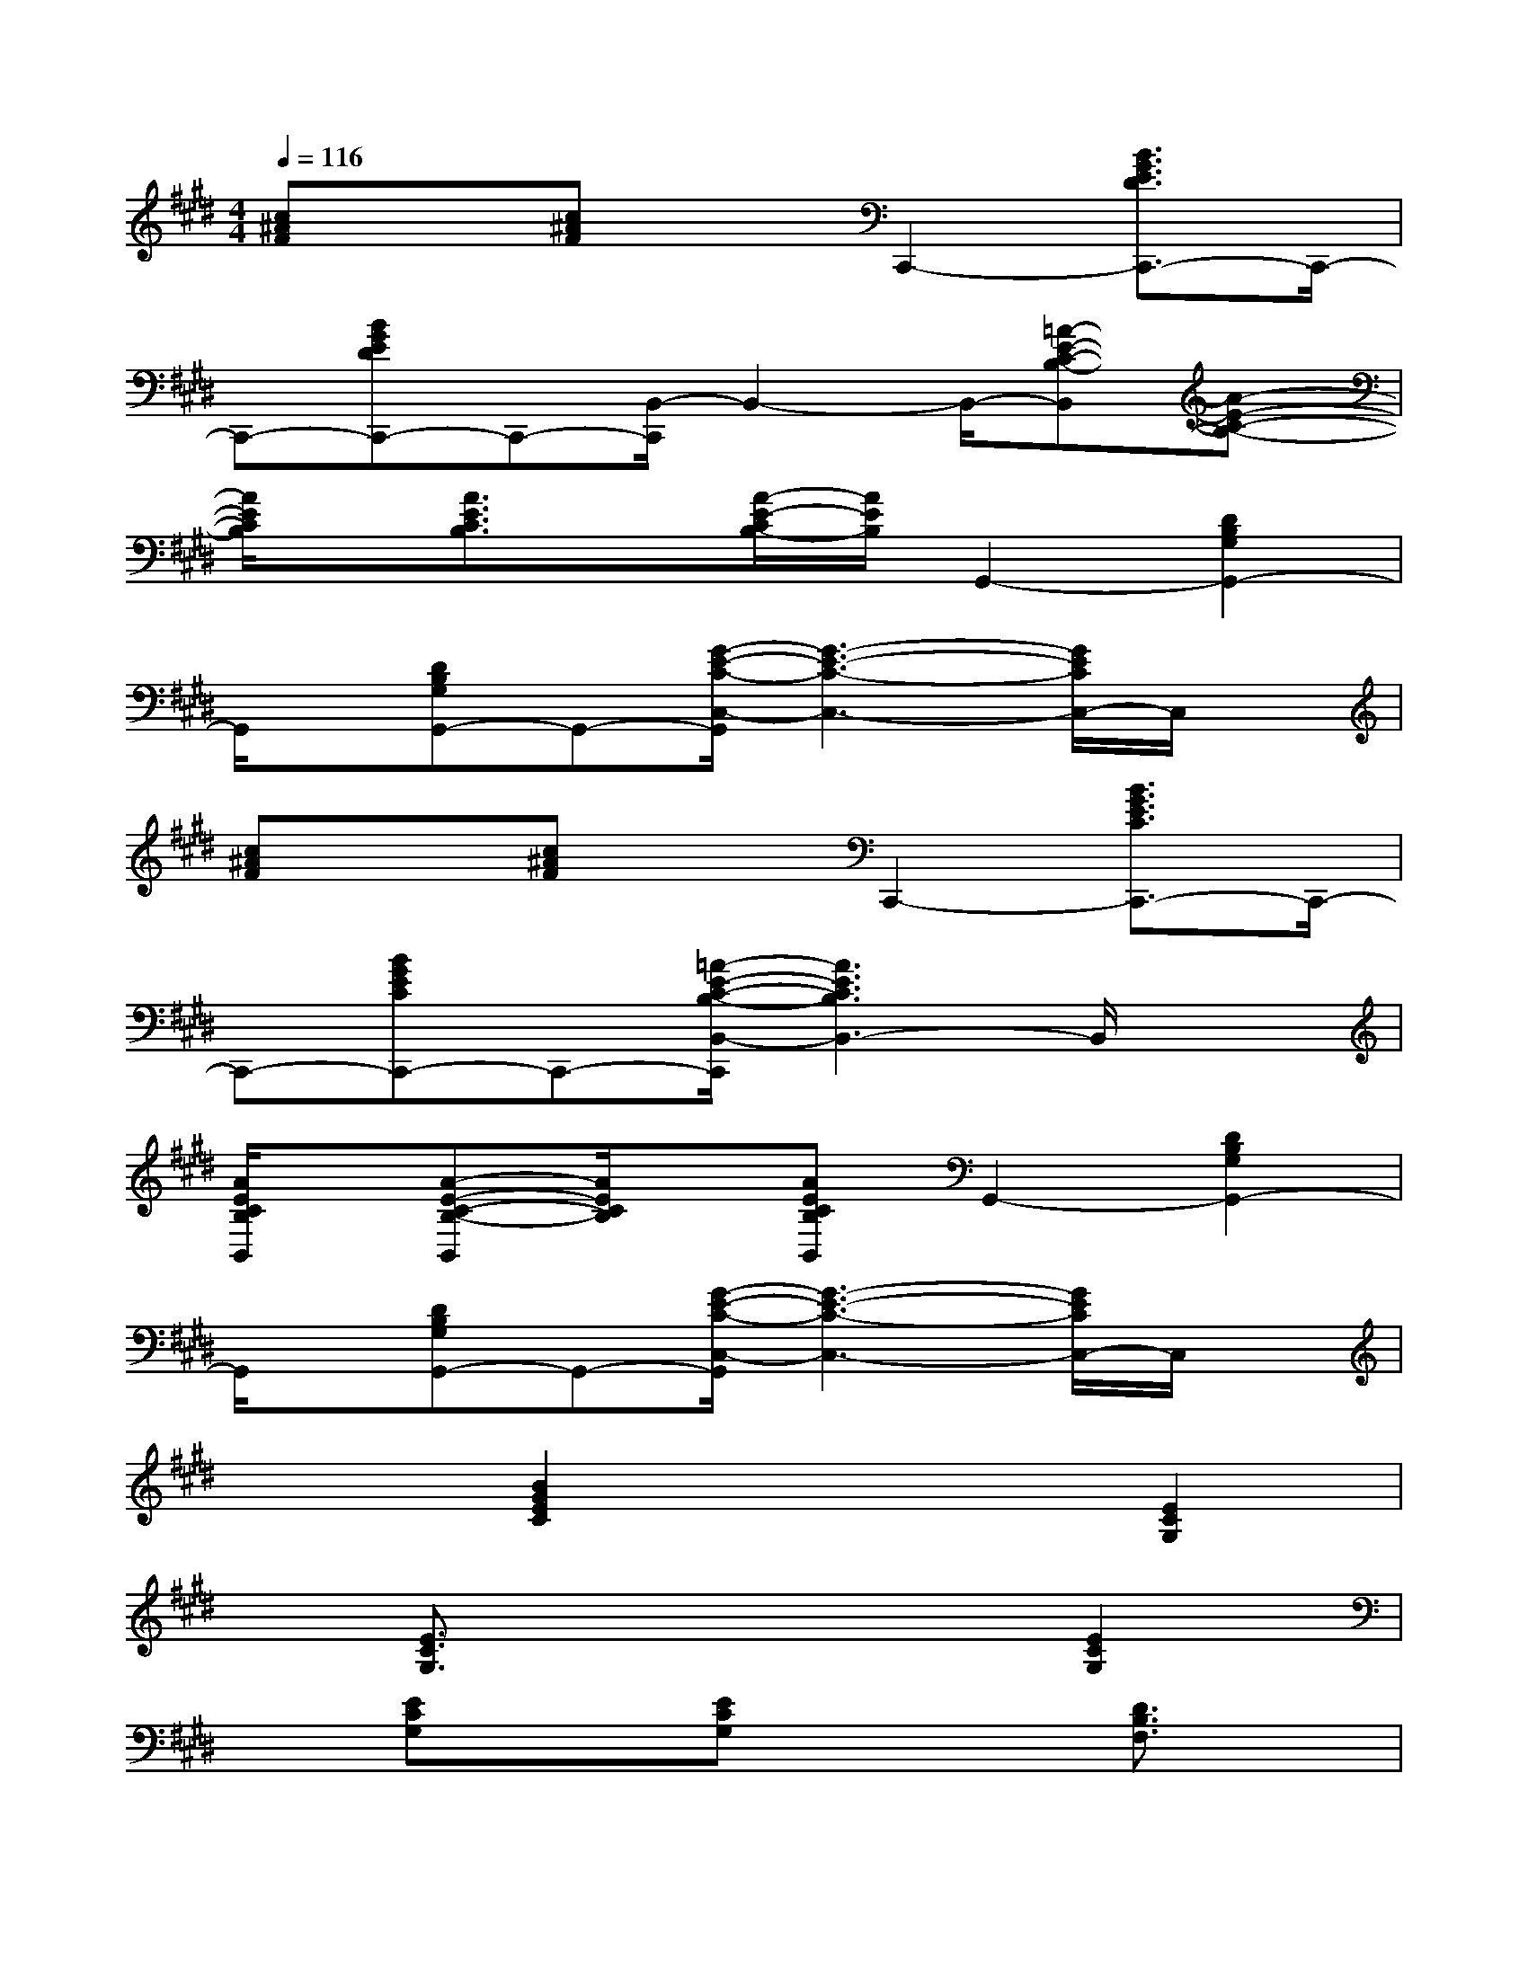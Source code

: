 X:1
T:
M:4/4
L:1/8
Q:1/4=116
K:E%4sharps
V:1
[c^AF]x[c^AF]xC,,2-[B3/2G3/2E3/2D3/2C,,3/2-]C,,/2-|
C,,-[BGEDC,,-]C,,-[B,,/2-C,,/2]B,,2-B,,/2-[=A-E-C-B,-B,,][A-E-C-B,-]|
[A/2E/2C/2B,/2]x/2[A3/2E3/2C3/2B,3/2]x/2[A/2-E/2-C/2B,/2-][A/2E/2B,/2]G,,2-[D2B,2G,2G,,2-]|
G,,/2x/2[DB,G,G,,-]G,,-[G/2-E/2-C/2-C,/2-G,,/2][G3-E3-C3-C,3-][G/2E/2C/2C,/2-]C,/2x/2|
[c^AF]x[c^AF]xC,,2-[B3/2G3/2E3/2C3/2C,,3/2-]C,,/2-|
C,,-[BGECC,,-]C,,-[=A/2-E/2-C/2-B,/2-B,,/2-C,,/2][A3E3C3B,3B,,3-]B,,/2x|
[A/2E/2C/2B,/2B,,/2]x/2[A-E-C-B,-B,,][A/2E/2C/2B,/2]x/2[AECB,B,,]G,,2-[D2B,2G,2G,,2-]|
G,,/2x/2[DB,G,G,,-]G,,-[G/2-E/2-C/2-C,/2-G,,/2][G3-E3-C3-C,3-][G/2E/2C/2C,/2-]C,/2x/2|
x2[B2G2E2C2]x2[E2C2G,2]|
x[E3/2C3/2G,3/2]x3x/2[E2C2G,2]|
x[ECG,]x[ECG,]x2[D3/2B,3/2F,3/2]x/2|
x[DB,F,]x[=F3/2C3/2G,3/2]x3x/2|
x6[E2C2G,2]|
x[E3/2C3/2G,3/2]x3x/2[E2C2G,2]|
x[ECG,]x[ECG,]x2[D3/2B,3/2^F,3/2]x/2|
x[DB,F,]x[=F3/2C3/2-G,3/2]C2-C/2x